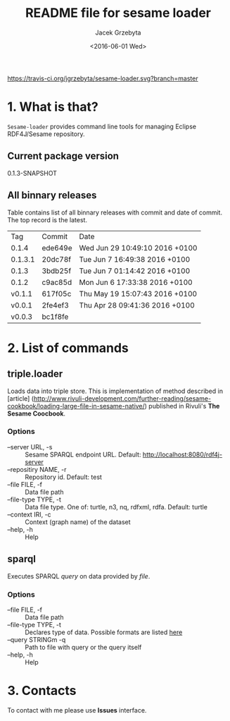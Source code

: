 #+startup: indent showall
#+title: README file for sesame loader
#+author: Jacek Grzebyta
#+date: <2016-06-01 Wed>
#+startup: showall

[[https://travis-ci.org/jgrzebyta/sesame-loader.svg?branch=master]]


* 1. What is that?

=Sesame-loader= provides command line tools for managing Eclipse RDF4J/Sesame repository.

** Current package version

#+name: get-version
#+begin_src shell :exports results :results output raw drawer
version=$(gawk '{match($0,/^ *:version \"(.*)\"/,mt);if (mt[0]!=""){print mt[1]} }' build.boot)
echo ${version}
#+end_src

#+RESULTS: get-version
:RESULTS:
0.1.3-SNAPSHOT
:END:

** All binnary releases
#+name: list-tags
#+begin_src shell :exports results :results output replace table
echo "Tag | Commit | Date "
git tag --format="%(refname:strip=2), %(objectname:short), %(committerdate)" --sort="-committerdate"
#+end_src

Table contains list of all binnary releases with commit and date of commit. The top record is the latest.

#+RESULTS: list-tags
|     Tag | Commit  | Date                           |
|   0.1.4 | ede649e | Wed Jun 29 10:49:10 2016 +0100 |
| 0.1.3.1 | 20dc78f | Tue Jun 7 16:49:38 2016 +0100  |
|   0.1.3 | 3bdb25f | Tue Jun 7 01:14:42 2016 +0100  |
|   0.1.2 | c9ac85d | Mon Jun 6 17:33:38 2016 +0100  |
|  v0.1.1 | 617f05c | Thu May 19 15:07:43 2016 +0100 |
|  v0.0.1 | 2fe4ef3 | Thu Apr 28 09:41:36 2016 +0100 |
|  v0.0.3 | bc1f8fe |                                |



* 2. List of commands
** triple.loader
Loads data into triple store.
This is implementation of method described in [article] (http://www.rivuli-development.com/further-reading/sesame-cookbook/loading-large-file-in-sesame-native/) published in Rivuli's *The Sesame Coocbook*.


#+begin_src shell :exports source
java -cp triple-loader-0.1.1-SNAPSHOT-standalone.jar triple.loader [options]
#+end_src

*** Options
    - --server URL, -s :: Sesame SPARQL endpoint URL. Default: http://localhost:8080/rdf4j-server                  
    - --repositiry NAME, -r :: Repository id. Default: test
    - --file FILE, -f :: Data file path                                       
    - --file-type TYPE, -t :: Data file type. One of: turtle, n3, nq, rdfxml, rdfa. Default: turtle
    - --context IRI, -c :: Context (graph name) of the dataset
    - --help, -h :: Help
** sparql
Executes SPARQL /query/ on data provided by /file/.  

#+begin_src sh :exports source
java -cp triple-loader-0.1.1-SNAPSHOT-standalone.jar sparql [options]
#+end_src

*** Options
    - --file FILE, -f :: Data file path 
    - --file-type TYPE, -t :: Declares type of data. Possible formats are listed [[#user-content-options][here]]
    - --query STRINGm -q :: Path to file with query or the query itself
    - --help, -h :: Help
* 3. Contacts
To contact with me please use *Issues* interface.
